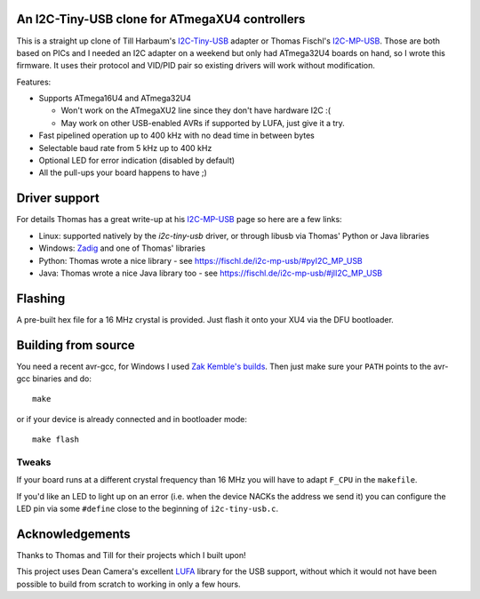 An I2C-Tiny-USB clone for ATmegaXU4 controllers
===============================================

This is a straight up clone of Till Harbaum's I2C-Tiny-USB_ adapter or Thomas Fischl's I2C-MP-USB_.
Those are both based on PICs and I needed an I2C adapter on a weekend but only had ATmega32U4 boards on hand,
so I wrote this firmware. It uses their protocol and VID/PID pair so existing drivers will work without modification.

Features:

- Supports ATmega16U4 and ATmega32U4

  - Won't work on the ATmegaXU2 line since they don't have hardware I2C :(
  - May work on other USB-enabled AVRs if supported by LUFA, just give it a try.

- Fast pipelined operation up to 400 kHz with no dead time in between bytes
- Selectable baud rate from 5 kHz up to 400 kHz
- Optional LED for error indication (disabled by default)
- All the pull-ups your board happens to have ;)

Driver support
==============

For details Thomas has a great write-up at his I2C-MP-USB_ page so here are a few links:

- Linux: supported natively by the *i2c-tiny-usb* driver, or through libusb via Thomas' Python or Java libraries
- Windows: Zadig_ and one of Thomas' libraries
- Python: Thomas wrote a nice library - see https://fischl.de/i2c-mp-usb/#pyI2C_MP_USB
- Java: Thomas wrote a nice Java library too - see https://fischl.de/i2c-mp-usb/#jlI2C_MP_USB

Flashing
========

A pre-built hex file for a 16 MHz crystal is provided.
Just flash it onto your XU4 via the DFU bootloader.

Building from source
====================

You need a recent avr-gcc, for Windows I used `Zak Kemble's builds`_.
Then just make sure your ``PATH`` points to the avr-gcc binaries and do::

  make

or if your device is already connected and in bootloader mode::

  make flash

Tweaks
------

If your board runs at a different crystal frequency than 16 MHz you will have to adapt ``F_CPU`` in the ``makefile``.

If you'd like an LED to light up on an error (i.e. when the device NACKs the address we send it) you can configure
the LED pin via some ``#define`` close to the beginning of ``i2c-tiny-usb.c``.

Acknowledgements
================

Thanks to Thomas and Till for their projects which I built upon!

This project uses Dean Camera's excellent LUFA_ library for the USB support,
without which it would not have been possible to build from scratch to working in only a few hours.

.. _I2C-Tiny-USB: https://github.com/harbaum/I2C-Tiny-USB/
.. _I2C-MP-USB: https://fischl.de/i2c-mp-usb/
.. _Zadig: http://zadig.akeo.ie/
.. _`Zak Kemble's builds`: https://blog.zakkemble.net/avr-gcc-builds/
.. _LUFA: http://www.fourwalledcubicle.com/LUFA.php

